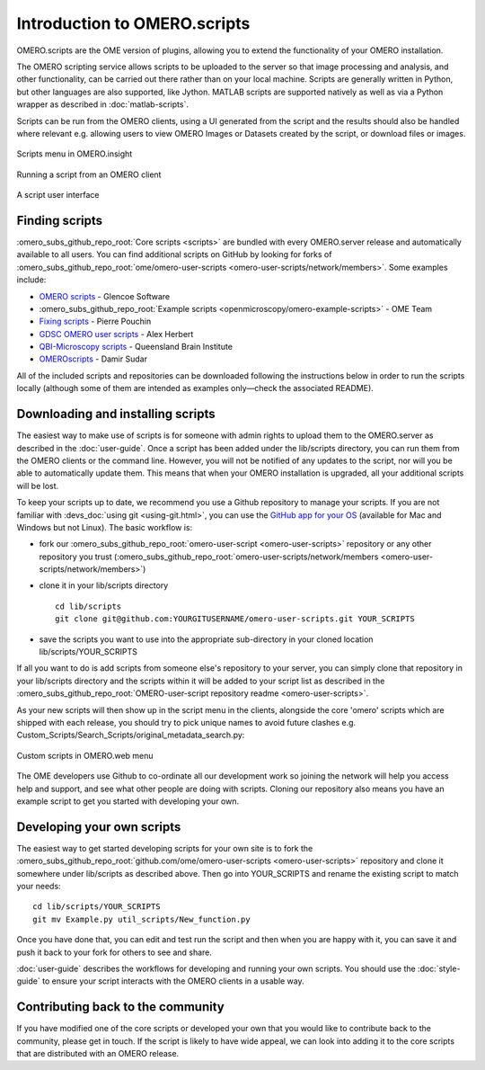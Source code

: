Introduction to OMERO.scripts
=============================

OMERO.scripts are the OME version of plugins, allowing you to extend the
functionality of your OMERO installation.

The OMERO scripting service allows scripts to be uploaded to the server so
that image processing and analysis, and other functionality, can be carried
out there rather than on your local machine. Scripts are generally written in
Python, but other languages are also supported, like Jython. MATLAB scripts
are supported natively as well as via a Python wrapper as described in
:doc:`matlab-scripts`.

Scripts can be run from the OMERO clients, using a UI generated from
the script and the results should also be handled where relevant e.g.
allowing users to view OMERO Images or Datasets created by the script, or
download files or images.

.. figure:: /images/omero-scripting-context.png
  :align: center
  :alt: OMERO script context menu

  Scripts menu in OMERO.insight

.. figure:: /images/scriptActivity.png
  :align: center
  :alt: Scripts Running and completed

  Running a script from an OMERO client

.. figure:: /images/scriptUI.png
  :align: center
  :alt: Scripts user interface

  A script user interface


Finding scripts
---------------

:omero_subs_github_repo_root:`Core scripts <scripts>` are bundled with every
OMERO.server release and automatically available to all users. You can find
additional scripts on GitHub by looking for forks of
:omero_subs_github_repo_root:`ome/omero-user-scripts <omero-user-scripts/network/members>`. Some examples
include:

- `OMERO scripts <https://github.com/glencoesoftware/omero-user-scripts>`_ -
  Glencoe Software
- :omero_subs_github_repo_root:`Example scripts <openmicroscopy/omero-example-scripts>`
  - OME Team
- `Fixing scripts <https://github.com/ppouchin/omero-user-scripts>`_ - Pierre 
  Pouchin
- `GDSC OMERO user scripts <https://github.com/aherbert/omero-user-scripts>`_
  - Alex Herbert
- `QBI-Microscopy scripts <https://github.com/QBI-Microscopy/omero-user-scripts>`_
  - Queensland Brain Institute
- `OMEROscripts <https://github.com/dsudar/OMEROscripts>`_ - Damir Sudar

All of the included scripts and repositories can be downloaded following the
instructions below in order to run the scripts locally (although some of them
are intended as examples only—check the associated README).

Downloading and installing scripts
----------------------------------

The easiest way to make use of scripts is for someone with admin rights to
upload them to the OMERO.server as described in the :doc:`user-guide`. Once a
script has been added under the lib/scripts directory, you can run them from
the OMERO clients or the command line. However, you will not be notified of
any updates to the script, nor will you be able to automatically update them.
This means that when your OMERO installation is upgraded, all your additional
scripts will be lost.

To keep your scripts up to date, we recommend you use a Github repository to
manage your scripts. If you are not familiar with
:devs_doc:`using git <using-git.html>`, you can use the
`GitHub app for your OS <https://docs.github.com/en/get-started/quickstart/set-up-git>`_
(available for Mac and Windows but not Linux). The basic workflow is:

-  fork our
   :omero_subs_github_repo_root:`omero-user-script <omero-user-scripts>`
   repository or any other repository you trust (:omero_subs_github_repo_root:`omero-user-scripts/network/members <omero-user-scripts/network/members>`)
-  clone it in your lib/scripts directory

   ::

           cd lib/scripts
           git clone git@github.com:YOURGITUSERNAME/omero-user-scripts.git YOUR_SCRIPTS

-  save the scripts you want to use into the appropriate sub-directory in your
   cloned location lib/scripts/YOUR_SCRIPTS

If all you want to do is add scripts from someone else's repository to your
server, you can simply clone that repository in your lib/scripts directory and
the scripts within it will be added to your script list as described in the 
:omero_subs_github_repo_root:`OMERO-user-script repository readme <omero-user-scripts>`.

As your new scripts will then show up in the script menu in the clients,
alongside the core 'omero' scripts which are shipped with each release, you
should try to pick unique names to avoid future clashes
e.g. Custom_Scripts/Search_Scripts/original_metadata_search.py:

.. figure:: /images/omero-user-script-menu.png
  :align: center
  :alt: OMERO.web script menu

  Custom scripts in OMERO.web menu


The OME developers use Github to co-ordinate all our development work so
joining the network will help you access help and support, and see what other
people are doing with scripts. Cloning our repository also means you have an
example script to get you started with developing your own.

Developing your own scripts
---------------------------

The easiest way to get started developing scripts for your own site is to fork
the :omero_subs_github_repo_root:`github.com/ome/omero-user-scripts <omero-user-scripts>`
repository and clone it somewhere under lib/scripts as described above. Then
go into YOUR_SCRIPTS and rename the existing script to match your needs::

    cd lib/scripts/YOUR_SCRIPTS
    git mv Example.py util_scripts/New_function.py 

Once you have done that, you can edit and test run the script and then when
you are happy with it, you can save it and push it back to your fork for
others to see and share.

:doc:`user-guide` describes the workflows for developing and running your own
scripts. You should use the :doc:`style-guide` to ensure your script interacts
with the OMERO clients in a usable way.

Contributing back to the community
----------------------------------

If you have modified one of the core scripts or developed your own that you
would like to contribute back to the community, please get in touch. If
the script is likely to have wide appeal, we can look into adding it to the
core scripts that are distributed with an OMERO release.

.. seealso::
    
    :doc:`user-guide`, :doc:`style-guide`, :doc:`advanced` and
    :doc:`matlab-scripts`

